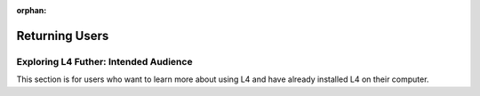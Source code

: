 :orphan:

###############
Returning Users
###############

.. grid:: 3

    .. grid-item-card:: Exercises
        :link: returning-exercises
        :link-type: doc

        Exercises to quickly learn L4 syntax.

    .. grid-item-card:: Cheatsheet
        :link: returning-cheatsheet
        :link-type: doc

        A dictionary cheatsheet of L4 Syntax.

    .. grid-item-card:: Important L4 Keywords
        :link: returning-keywords
        :link-type: doc

        Explore some of L4's important keywords.

.. grid:: 4

    .. grid-item-card:: Law and Computer Science
        :link: links-law-and-computer-science
        :link-type: doc

        Get a deeper understanding of the motivation for L4's creation.

    .. grid-item-card:: Examples
        :link: links-examples
        :link-type: doc

        Explore L4 in practice.

    .. grid-item-card:: Publications
        :link: https://cclaw.smu.edu.sg/projects-papers
        :link-type: url

        Read academic publications about L4.

    .. grid-item-card:: Exporting L4
        :link: returning-exporting-L4
        :link-type: doc

        Learn how to export your L4 output into other formats.

======================================
Exploring L4 Futher: Intended Audience
======================================

This section is for users who want to learn more about using L4 and have already installed L4 on their computer.